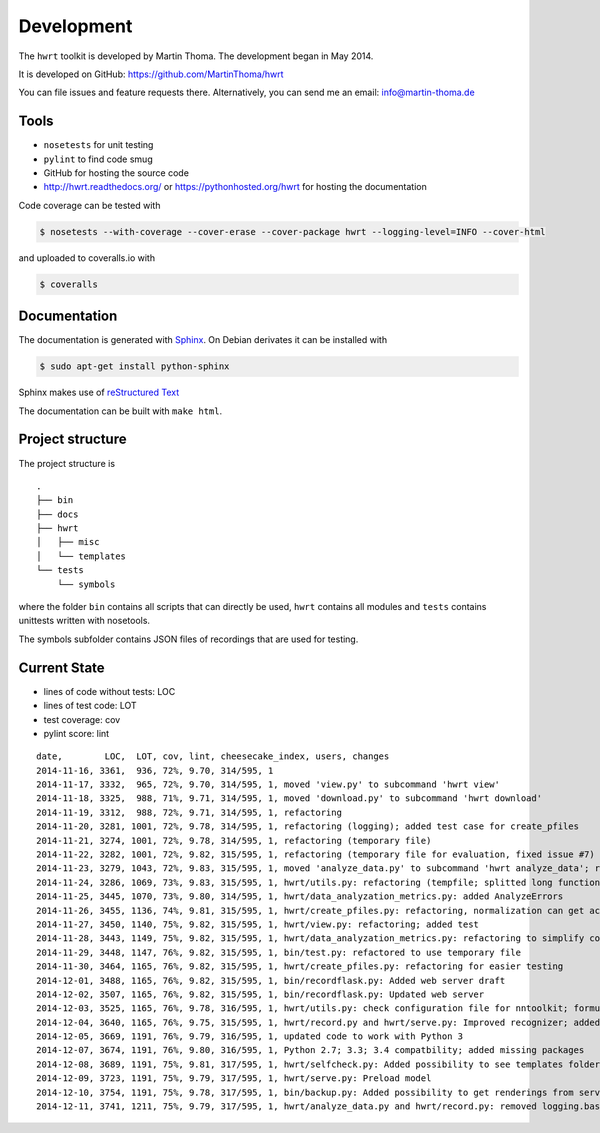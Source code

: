 Development
===========

The ``hwrt`` toolkit is developed by Martin Thoma. The development began in
May 2014.

It is developed on GitHub: https://github.com/MartinThoma/hwrt

You can file issues and feature requests there. Alternatively, you can send
me an email: info@martin-thoma.de

Tools
-----

* ``nosetests`` for unit testing
* ``pylint`` to find code smug
* GitHub for hosting the source code
* http://hwrt.readthedocs.org/ or https://pythonhosted.org/hwrt for hosting the documentation


Code coverage can be tested with

.. code:: bash

    $ nosetests --with-coverage --cover-erase --cover-package hwrt --logging-level=INFO --cover-html

and uploaded to coveralls.io with

.. code:: bash

    $ coveralls


Documentation
-------------

The documentation is generated with `Sphinx <http://sphinx-doc.org/latest/index.html>`_.
On Debian derivates it can be installed with

.. code:: bash

    $ sudo apt-get install python-sphinx

Sphinx makes use of `reStructured Text <http://openalea.gforge.inria.fr/doc/openalea/doc/_build/html/source/sphinx/rest_syntax.html>`_

The documentation can be built with ``make html``.



Project structure
-----------------

The project structure is

::

    .
    ├── bin
    ├── docs
    ├── hwrt
    │   ├── misc
    │   └── templates
    └── tests
        └── symbols


where the folder ``bin`` contains all scripts that can directly be used,
``hwrt`` contains all modules and ``tests`` contains unittests written with
nosetools.

The symbols subfolder contains JSON files of recordings that are used for
testing.


Current State
-------------

* lines of code without tests: LOC
* lines of test code: LOT
* test coverage: cov
* pylint score: lint

::

    date,        LOC,  LOT, cov, lint, cheesecake_index, users, changes
    2014-11-16, 3361,  936, 72%, 9.70, 314/595, 1
    2014-11-17, 3332,  965, 72%, 9.70, 314/595, 1, moved 'view.py' to subcommand 'hwrt view'
    2014-11-18, 3325,  988, 71%, 9.71, 314/595, 1, moved 'download.py' to subcommand 'hwrt download'
    2014-11-19, 3312,  988, 72%, 9.71, 314/595, 1, refactoring
    2014-11-20, 3281, 1001, 72%, 9.78, 314/595, 1, refactoring (logging); added test case for create_pfiles
    2014-11-21, 3274, 1001, 72%, 9.78, 314/595, 1, refactoring (temporary file)
    2014-11-22, 3282, 1001, 72%, 9.82, 315/595, 1, refactoring (temporary file for evaluation, fixed issue #7)
    2014-11-23, 3279, 1043, 72%, 9.83, 315/595, 1, moved 'analyze_data.py' to subcommand 'hwrt analyze_data'; refactoring (analyze_data.py)
    2014-11-24, 3286, 1069, 73%, 9.83, 315/595, 1, hwrt/utils.py: refactoring (tempfile; splitted long function)
    2014-11-25, 3445, 1070, 73%, 9.80, 314/595, 1, hwrt/data_analyzation_metrics.py: added AnalyzeErrors
    2014-11-26, 3455, 1136, 74%, 9.81, 315/595, 1, hwrt/create_pfiles.py: refactoring, normalization can get activated
    2014-11-27, 3450, 1140, 75%, 9.82, 315/595, 1, hwrt/view.py: refactoring; added test
    2014-11-28, 3443, 1149, 75%, 9.82, 315/595, 1, hwrt/data_analyzation_metrics.py: refactoring to simplify code; added images of rotated recording
    2014-11-29, 3448, 1147, 76%, 9.82, 315/595, 1, bin/test.py: refactored to use temporary file
    2014-11-30, 3464, 1165, 76%, 9.82, 315/595, 1, hwrt/create_pfiles.py: refactoring for easier testing
    2014-12-01, 3488, 1165, 76%, 9.82, 315/595, 1, bin/recordflask.py: Added web server draft
    2014-12-02, 3507, 1165, 76%, 9.82, 315/595, 1, bin/recordflask.py: Updated web server
    2014-12-03, 3525, 1165, 76%, 9.78, 316/595, 1, hwrt/utils.py: check configuration file for nntoolkit; formulas can now be recorded and evaluated without non-free software :-)
    2014-12-04, 3640, 1165, 76%, 9.75, 315/595, 1, hwrt/record.py and hwrt/serve.py: Improved recognizer; added model file to project
    2014-12-05, 3669, 1191, 76%, 9.79, 316/595, 1, updated code to work with Python 3
    2014-12-07, 3674, 1191, 76%, 9.80, 316/595, 1, Python 2.7; 3.3; 3.4 compatbility; added missing packages
    2014-12-08, 3689, 1191, 75%, 9.81, 317/595, 1, hwrt/selfcheck.py: Added possibility to see templates folder; improved templates
    2014-12-09, 3723, 1191, 75%, 9.79, 317/595, 1, hwrt/serve.py: Preload model
    2014-12-10, 3754, 1191, 75%, 9.78, 317/595, 1, bin/backup.py: Added possibility to get renderings from server; hwrt/serve.py: Added command line argument to adjust number of showed symbols and use MathJax to display them
    2014-12-11, 3741, 1211, 75%, 9.79, 317/595, 1, hwrt/analyze_data.py and hwrt/record.py: removed logging.basicConfig; added tests for record.py